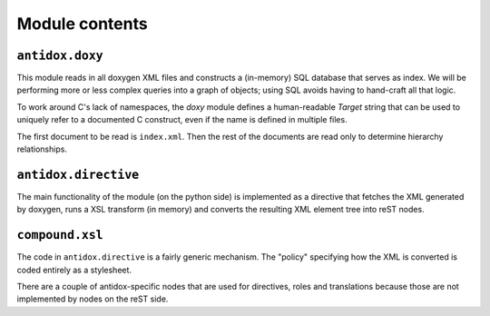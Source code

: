 Module contents
===============

``antidox.doxy``
----------------

This module reads in all doxygen XML files and constructs a (in-memory) SQL
database that serves as index. We will be performing more or less complex
queries into a graph of objects; using SQL avoids having to hand-craft all
that logic.

To work around C's lack of namespaces, the `doxy` module defines a
human-readable `Target` string that can be used to uniquely refer to a
documented C construct, even if the name is defined in multiple files.

The first document to be read is ``index.xml``. Then the rest of the documents
are read only to determine hierarchy relationships.

``antidox.directive``
---------------------

The main functionality of the module (on the python side) is implemented as a
directive that fetches the XML generated by doxygen, runs a XSL transform (in
memory) and converts the resulting XML element tree into reST nodes.

``compound.xsl``
----------------

The code in ``antidox.directive`` is a fairly generic mechanism. The "policy"
specifying how the XML is converted is coded entirely as a stylesheet.

There are a couple of antidox-specific nodes that are used for directives, roles
and translations because those are not implemented by nodes on the reST side.
